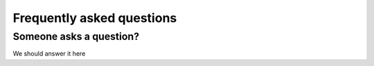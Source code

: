 .. _doc_faq:

Frequently asked questions
==========================

Someone asks a question?
------------------------

We should answer it here